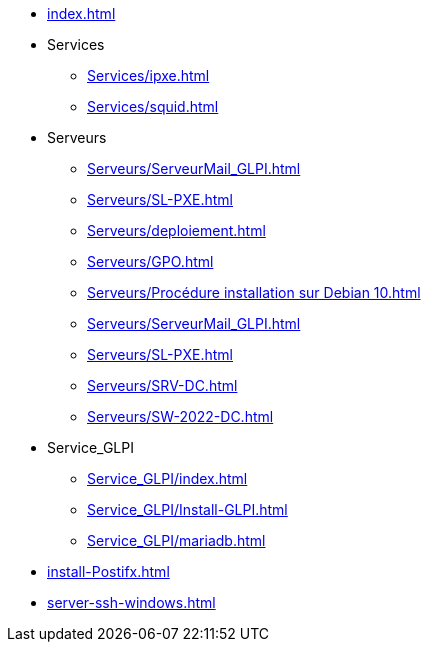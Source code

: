 * xref:index.adoc[]
* Services
** xref:Services/ipxe.adoc[]
** xref:Services/squid.adoc[]
* Serveurs
** xref:Serveurs/ServeurMail_GLPI.adoc[]
** xref:Serveurs/SL-PXE.adoc[]
** xref:Serveurs/deploiement.adoc[]
** xref:Serveurs/GPO.adoc[]
** xref:Serveurs/Procédure installation sur Debian 10.adoc[]
** xref:Serveurs/ServeurMail_GLPI.adoc[]
** xref:Serveurs/SL-PXE.adoc[]
** xref:Serveurs/SRV-DC.adoc[]
** xref:Serveurs/SW-2022-DC.adoc[]
* Service_GLPI
** xref:Service_GLPI/index.adoc[]
** xref:Service_GLPI/Install-GLPI.adoc[]
** xref:Service_GLPI/mariadb.adoc[]
* xref:install-Postifx.adoc[]
* xref:server-ssh-windows.adoc[]


